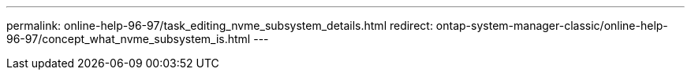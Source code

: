 ---
permalink: online-help-96-97/task_editing_nvme_subsystem_details.html
redirect: ontap-system-manager-classic/online-help-96-97/concept_what_nvme_subsystem_is.html
---
